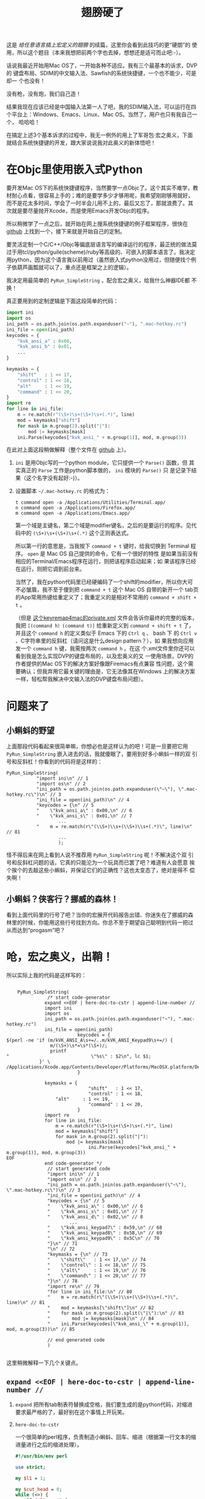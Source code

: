 #+title: 翅膀硬了

这是 [[bhj-do-codegen.org][给任意语言插上宏定义的翅膀]] 的续篇，这里你会看到此技巧的更“硬朗”的
使用，所以这个题目（本来我想把前两个字也去掉，想想还是适可而止吧:-）。

话说我最近开始用Mac OS了，一开始各种不适应。我有三个最基本的诉求，DVP的
键盘布局、SDIM的中文输入法、Sawfish的系统快捷键，一个也不能少，可是却一
个也没有！

没有枪，没有炮，我们自己造！

结果我现在应该已经是中国输入法第一人了吧，我的SDIM输入法，可以运行在四
个平台上：Windows、Emacs、Linux、Mac OS。当然了，用户也只有我自己一个，
哈哈哈！

在搞定上述3个基本诉求的过程中，我无一例外的用上了军哥包·宏之奥义，下面
就结合系统快捷键的开发，跟大家说说我对此奥义的新体悟吧！

* 在Objc里使用嵌入式Python

要开发Mac OS下的系统快捷键程序，当然要学一点Objc了。这个其实不难学，教
材耐心点看，很容易上手的；难的是要学多少才够用呢，我希望刚刚够用就好，
而不是花太多时间，学会了一时半会儿用不上的，最后又忘了，那就浪费了。其
次就是要尽量抛开Xcode，而是使用Emacs开发Objc的程序。

所以稍微学了一点之后，就开始在网上搜系统快捷键的例子框架程序，很快在
[[https://github.com/davedelong/DDHotKey][github]] 上找到一个，接下来就是开始自己的定制。

要灵活定制一个C/C++/Objc等偏底层语言写的编译运行的程序，最正统的做法莫
过于用tcl/python/guile(scheme)/ruby等高级的、可嵌入的脚本语言了。我决定
用python，因为这个语言我以前用过（虽然嵌入式python没用过，但随便找个例
子依葫芦画瓢就可以了，重点还是框架之上的逻辑）。

我决定用最简单的 =PyRun_SimpleString= ，配合宏之奥义，给我什么神器IDE都
不换！

真正要用到的定制逻辑是下面这段简单的代码：

#+BEGIN_SRC python
import ini
import os
ini_path = os.path.join(os.path.expanduser("~"), ".mac-hotkey.rc")
ini_file = open(ini_path)
keycodes = {
    "kvk_ansi_a" : 0x00,
    "kvk_ansi_b" : 0x01,
    ...
}

keymasks = {
    "shift"   : 1 << 17,
    "control" : 1 << 18,
    "alt"     : 1 << 19,
    "command" : 1 << 20,
}
import re
for line in ini_file:
    m = re.match(r"(\S+)\s+(\S+)\s+(.*)", line)
    mod = keymasks["shift"]
    for mask in m.group(2).split("|"):
        mod |= keymasks[mask]
    ini.Parse(keycodes["kvk_ansi_" + m.group(1)], mod, m.group(3))
#+END_SRC

在此对上面这段稍做解释（整个文件在 [[https://github.com/baohaojun/DDHotKey/raw/master/DDHotKeyAppDelegate.m][github]] 上）。

1. ~ini~ 是用Objc写的一个python module，它只提供一个 =Parse()= 函数，但
   其实真正的 ~Parse~ 工作是python脚本做的， ~ini~ 模块的 ~Parse()~ 只
   是记录下结果（这个名字没有起好:-)）。

2. 设置脚本 =~/.mac-hotkey.rc= 的格式为：

   #+BEGIN_EXAMPLE
   t command open -a /Applications/Utilities/Terminal.app/
   n command open -a /Applications/Firefox.app/
   m command open -a /Applications/Emacs.app/
   #+END_EXAMPLE
   
   第一个域是主键名，第二个域是modifier键名，之后的是要运行的程序。见代
   码中的 =(\S+)\s+(\S+)\s+(.*)= 这个正则表达式。

   所以第一行的意思是，当我按下 =command + t= 键时，给我切换到
   Terminal 程序。 =open= 是 Mac OS 自己提供的命令，它有一个很好的特性
   是如果当前没有相应的Terminal/Emacs程序在运行，则把该程序启动起来；如
   果该程序已经在运行，则把它调到前台来。

   当然了，我在python代码里已经硬编码了一个shift的modifier，所以你大可
   不必皱眉，我不至于傻到把 =command + t= 这个 Mac OS 自带的新开一个
   tab页的App常用热键给重定义了；我重定义的是相对不常用的
   =command + shift + t= 。

   （但是 [[http://github.com/baohaojun/windows-config/raw/master/doc/keyremap4macbook-dvp.xml][这个keyremap4mac的private.xml]] 文件会告诉你最终的完整的版本，
   我把 =[(command h）(command t)]= 给重新定义到 =command + shift + t=
   了，并且这个 =command h= 的定义类似于 Emacs 下的 =Ctrl q= 、 bash 下
   的 =Ctrl v= 、C字符串里的反斜杠（请问这是什么design pattern？），如
   果我想向应用发一个 =command h= 键，我需按两次 =command h= 。在这
   个.xml文件里你还可以看到我是怎么实现DVP的键盘布局的，以及宏奥义的又
   一使用场景。DVP的作者提供的Mac OS下的解决方案好像跟Firemacs有点兼容
   性问题，这个需要确认；但我弃用它最关键的理由是，它无法像其在Windows
   上的解决方案一样，轻松帮我解决中文输入法的DVP键盘布局问题）。

* 问题来了

** 小蝌蚪的野望

上面那段代码看起来很简单嘛，你想必也是这样认为的吧！可是一旦要把它用
=PyRun_SimpleString= 嵌入进去的话，我就傻眼了，要用到好多小蝌蚪一样的双
引号和反斜杠！你看到的代码将是这样的：

#+BEGIN_SRC objc
    PyRun_SimpleString(
		       "import ini\n" // 1
		       "import os\n" // 2
		       "ini_path = os.path.join(os.path.expanduser(\"~\"), \".mac-hotkey.rc\")\n" // 3
		       "ini_file = open(ini_path)\n" // 4
		       "keycodes = {\n" // 5
		       "    \"kvk_ansi_a\" : 0x00,\n" // 6
		       "    \"kvk_ansi_s\" : 0x01,\n" // 7
                       ...
		       "    m = re.match(r\"(\\S+)\\s+(\\S+)\\s+(.*)\", line)\n" // 81
                       ...
                       );
#+END_SRC

怪不得后来在网上看到人说不推荐用 =PyRun_SimpleString= 呢！不解决这个双
引号和反斜杠问题的话，它真的只能沦为一个玩具而已罢了吧？难道有人会愿意
挨个挨个的去敲这些小蝌蚪，并保证它们的正确性？这也太变态了，绝对是得不
偿失啊！

** 小蝌蚪？侠客行？挪威的森林！

看到上面代码里的行号了吧？当你的宏展开代码报告出错、你迷失在了挪威的森
林里的时候，你能用这些行号找到方向。你总不至于期望自己聪明到代码一把过
从而达到“progasm”吧？

* 呛，宏之奥义，出鞘！

所以实际上我的代码是这样写的：

#+BEGIN_SRC objc

    PyRun_SimpleString(
		       /* start code-generator 
			  expand <<EOF | here-doc-to-cstr | append-line-number //
			  import ini
			  import os
			  ini_path = os.path.join(os.path.expanduser("~"), ".mac-hotkey.rc")
			  ini_file = open(ini_path)
                          keycodes = {
$(perl -ne 'if (m/kVK_ANSI_A\s+=/..m/kVK_ANSI_Keypad9\s+=/) {
                m/(\S+)\s*=\s*(\S+)/;
                printf 
"                              \"%s\" : $2\n", lc $1;
            }' \
/Applications/Xcode.app/Contents/Developer/Platforms/MacOSX.platform/Developer/SDKs/MacOSX10.7.sdk/System/Library/Frameworks/Carbon.framework/Versions/A/Frameworks/HIToolbox.framework/Versions/A/Headers/Events.h)
                          }

			  keymasks = {
                              "shift"   : 1 << 17,
                              "control" : 1 << 18,
			      "alt"     : 1 << 19,
                              "command" : 1 << 20,
                          }
			  import re
			  for line in ini_file:
			      m = re.match(r"(\S+)\s+(\S+)\s+(.*)", line)
			      mod = keymasks["shift"]
			      for mask in m.group(2).split("|"):
			          mod |= keymasks[mask]
                              ini.Parse(keycodes["kvk_ansi_" + m.group(1)], mod, m.group(3))
EOF
			  end code-generator */
		       // start generated code
		       "import ini\n" // 1
		       "import os\n" // 2
		       "ini_path = os.path.join(os.path.expanduser(\"~\"), \".mac-hotkey.rc\")\n" // 3
		       "ini_file = open(ini_path)\n" // 4
		       "keycodes = {\n" // 5
		       "    \"kvk_ansi_a\" : 0x00,\n" // 6
		       "    \"kvk_ansi_s\" : 0x01,\n" // 7
		       "    \"kvk_ansi_d\" : 0x02,\n" // 8
                       ...
		       "    \"kvk_ansi_keypad7\" : 0x59,\n" // 68
		       "    \"kvk_ansi_keypad8\" : 0x5B,\n" // 69
		       "    \"kvk_ansi_keypad9\" : 0x5C\n" // 70
		       "}\n" // 71
		       "\n" // 72
		       "keymasks = {\n" // 73
		       "    \"shift\"   : 1 << 17,\n" // 74
		       "    \"control\" : 1 << 18,\n" // 75
		       "    \"alt\"     : 1 << 19,\n" // 76
		       "    \"command\" : 1 << 20,\n" // 77
		       "}\n" // 78
		       "import re\n" // 79
		       "for line in ini_file:\n" // 80
		       "    m = re.match(r\"(\\S+)\\s+(\\S+)\\s+(.*)\", line)\n" // 81
		       "    mod = keymasks[\"shift\"]\n" // 82
		       "    for mask in m.group(2).split(\"|\"):\n" // 83
		       "        mod |= keymasks[mask]\n" // 84
		       "    ini.Parse(keycodes[\"kvk_ansi_\" + m.group(1)], mod, m.group(3))\n" // 85

		       // end generated code
		       )

#+END_SRC

这里稍微解释一下几个关键点。

** =expand <<EOF | here-doc-to-cstr | append-line-number //=

1. =expand= 把所有tab制表符替换成空格，我们要生成的是python代码，对缩进
   要求最严格的了，最好别在这个事情上开玩笑。

2. =here-doc-to-cstr=
   
   一个很简单的perl程序，负责制造小蝌蚪、回车、缩进（根据第一行文本的缩
   进量进行之后的缩进处理）。
   
   #+BEGIN_SRC perl
   #!/usr/bin/env perl
   
   use strict;
   
   my $l1 = 1;
   
   my $cut_head = 0;
   while (<>) {
       if ($l1 == 1) {
   	m/^(\s*)/;
   	$cut_head = length $1;
   	$l1 = 0;
       }
   
       if (substr($_, 0, $cut_head) =~ /^\s+$/) {
   	$_ = substr($_, $cut_head);
       } else {
   	$_ =~ s/^\s+//;
       }
       chomp;
       s/([\\"])/\\$1/g;
       printf '"%s\n"' . "\n", $_;
   }
   #+END_SRC

3. =append-line-number //=
   
   我在xcode下debug这些代码的时候，会在log里看到python报错，所以我马上
   意识到应该给生成的代码加上行号， =//= 参数表示这些行号应该写成Objc的
   注释里。

   这也是一个很简单的perl程序：

   #+BEGIN_SRC perl
   #!/usr/bin/env perl
   
   while (<STDIN>) {
       chomp;
       if (@ARGV) {
   	printf "%s %s %d\n", $_, join(" ", @ARGV), $.;
       } else {
   	printf "%s %d\n", $_, $.;
       }
   }
   #+END_SRC
   
   
** perl层的盗梦空间

#+BEGIN_SRC sh
$(perl -ne 'if (m/kVK_ANSI_A\s+=/..m/kVK_ANSI_Keypad9\s+=/) {
                m/(\S+)\s*=\s*(\S+)/;
                printf 
"                              \"%s\" : $2\n", lc $1;
            }' \
/Applications/Xcode.app/Contents/Developer/Platforms/MacOSX.platform/Developer/SDKs/MacOSX10.7.sdk/System/Library/Frameworks/Carbon.framework/Versions/A/Frameworks/HIToolbox.framework/Versions/A/Headers/Events.h)
#+END_SRC

最后，要对每个主按键都生成一个keycodes dict项，这个工作我们嵌入到perl层
去实现，也就是上面的这段代码。这种感觉是不是有点像盗梦空间？还是说像那
首叫“洋葱”的歌？一层一层一层...

* 结论

在一个自己相对还不是很熟的领域（Objc编程）里，把自己熟悉的技能用到极致，
从而快速、轻松的解决问题。

还是说你愿意把自己以前熟悉的全部抛弃，再把Objc学到足够熟，然后纯用它来
解决问题？

我已经做出了选择，你感受一下:-)
